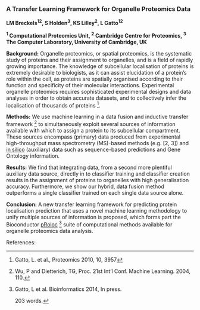 *** A Transfer Learning Framework for Organelle Proteomics Data

*LM Breckels^{12}, S Holden^{3}, KS Lilley^{2}, L Gatto^{12}*

*^{1} Computational Proteomics Unit, ^{2} Cambridge Centre for Proteomics, ^{3} The Computer Laboratory, University of Cambridge, UK*


*Background:* Organelle proteomics, or spatial proteomics, is the systematic study of proteins and their assignment to organelles, and is a field of rapidly growing importance. The knowledge of subcellular localisation of proteins is extremely desirable to biologists, as it can assist elucidation of a protein’s role within the cell, as proteins are spatially organised according to their function and specificity of their molecular interactions. Experimental organelle proteomics requires sophisticated experimental designs and data analyses in order to obtain accurate datasets, and to collectively infer the localisation of thousands of proteins [1].

*Methods:* We use machine learning in a data fusion and inductive transfer framework [4] to simultaneously exploit several sources of information available with which to assign a protein to its subcellular compartment. These sources encompass (primary) data produced from experimental high-throughput mass spectrometry (MS)-based methods (e.g. [2, 3]) and _in silico_ (auxiliary) data such as sequence-based predictions and Gene Ontology information.

*Results:* We find that integrating data, from a second more plentiful auxiliary data source, directly in to classifier training and classifier creation results in the assignment of proteins to organelles with high generalisation accuracy. Furthermore, we show our hybrid, data fusion method outperforms a single classifier trained on each single data source alone.

*Conclusion:* A new transfer learning framework for predicting protein localisation prediction that uses a novel machine learning methodology to unify multiple sources of information is proposed, which forms part the Bioconductor _pRoloc_ [5] suite of computational methods available for organelle proteomics data analysis.

References:
[1] Gatto, L. et al., Proteomics 2010, 10, 3957
[2] Dunkley, T. et al. PNAS, 2006, 103: 6518– 23
[3] Tan, DJ. et al., J Proteome Res. 2009, 8, 2667
[4] Wu, P and Dietterich, TG, Proc. 21st Int’l Conf. Machine Learning. 2004, 110.
[5] Gatto, L et al. Bioinformatics 2014, In press.

203 words.

